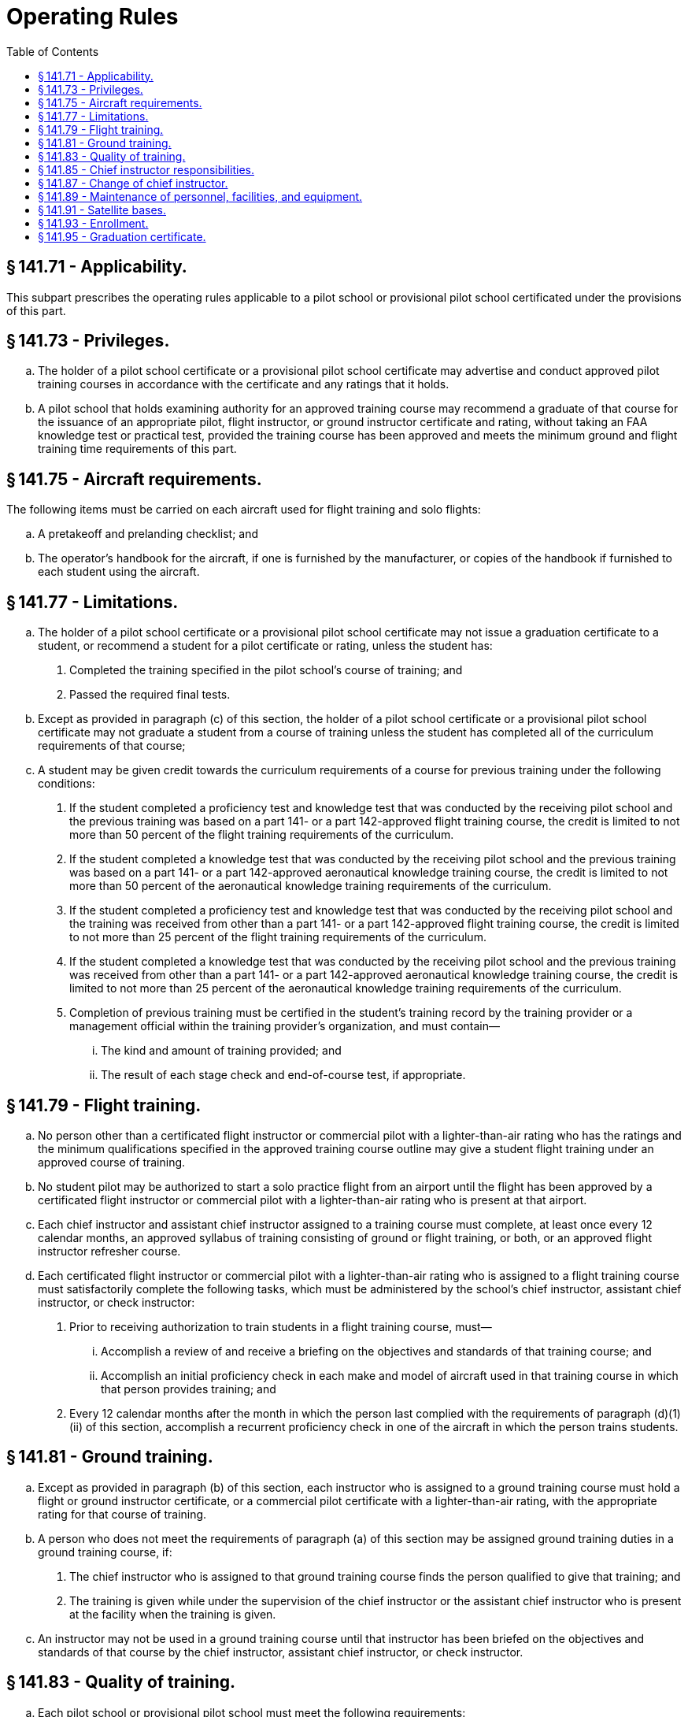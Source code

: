 # Operating Rules
:toc:

## § 141.71 - Applicability.

This subpart prescribes the operating rules applicable to a pilot school or provisional pilot school certificated under the provisions of this part.

## § 141.73 - Privileges.

[loweralpha]
. The holder of a pilot school certificate or a provisional pilot school certificate may advertise and conduct approved pilot training courses in accordance with the certificate and any ratings that it holds.
. A pilot school that holds examining authority for an approved training course may recommend a graduate of that course for the issuance of an appropriate pilot, flight instructor, or ground instructor certificate and rating, without taking an FAA knowledge test or practical test, provided the training course has been approved and meets the minimum ground and flight training time requirements of this part.

## § 141.75 - Aircraft requirements.

The following items must be carried on each aircraft used for flight training and solo flights:

[loweralpha]
. A pretakeoff and prelanding checklist; and
. The operator's handbook for the aircraft, if one is furnished by the manufacturer, or copies of the handbook if furnished to each student using the aircraft.

## § 141.77 - Limitations.

[loweralpha]
. The holder of a pilot school certificate or a provisional pilot school certificate may not issue a graduation certificate to a student, or recommend a student for a pilot certificate or rating, unless the student has:
[arabic]
.. Completed the training specified in the pilot school's course of training; and
.. Passed the required final tests.
. Except as provided in paragraph (c) of this section, the holder of a pilot school certificate or a provisional pilot school certificate may not graduate a student from a course of training unless the student has completed all of the curriculum requirements of that course;
. A student may be given credit towards the curriculum requirements of a course for previous training under the following conditions:
[arabic]
.. If the student completed a proficiency test and knowledge test that was conducted by the receiving pilot school and the previous training was based on a part 141- or a part 142-approved flight training course, the credit is limited to not more than 50 percent of the flight training requirements of the curriculum.
.. If the student completed a knowledge test that was conducted by the receiving pilot school and the previous training was based on a part 141- or a part 142-approved aeronautical knowledge training course, the credit is limited to not more than 50 percent of the aeronautical knowledge training requirements of the curriculum.
.. If the student completed a proficiency test and knowledge test that was conducted by the receiving pilot school and the training was received from other than a part 141- or a part 142-approved flight training course, the credit is limited to not more than 25 percent of the flight training requirements of the curriculum.
.. If the student completed a knowledge test that was conducted by the receiving pilot school and the previous training was received from other than a part 141- or a part 142-approved aeronautical knowledge training course, the credit is limited to not more than 25 percent of the aeronautical knowledge training requirements of the curriculum.
.. Completion of previous training must be certified in the student's training record by the training provider or a management official within the training provider's organization, and must contain—
[lowerroman]
... The kind and amount of training provided; and
... The result of each stage check and end-of-course test, if appropriate.

## § 141.79 - Flight training.

[loweralpha]
. No person other than a certificated flight instructor or commercial pilot with a lighter-than-air rating who has the ratings and the minimum qualifications specified in the approved training course outline may give a student flight training under an approved course of training.
. No student pilot may be authorized to start a solo practice flight from an airport until the flight has been approved by a certificated flight instructor or commercial pilot with a lighter-than-air rating who is present at that airport.
. Each chief instructor and assistant chief instructor assigned to a training course must complete, at least once every 12 calendar months, an approved syllabus of training consisting of ground or flight training, or both, or an approved flight instructor refresher course.
. Each certificated flight instructor or commercial pilot with a lighter-than-air rating who is assigned to a flight training course must satisfactorily complete the following tasks, which must be administered by the school's chief instructor, assistant chief instructor, or check instructor:
[arabic]
.. Prior to receiving authorization to train students in a flight training course, must—
[lowerroman]
... Accomplish a review of and receive a briefing on the objectives and standards of that training course; and
... Accomplish an initial proficiency check in each make and model of aircraft used in that training course in which that person provides training; and
.. Every 12 calendar months after the month in which the person last complied with the requirements of paragraph (d)(1)(ii) of this section, accomplish a recurrent proficiency check in one of the aircraft in which the person trains students.

## § 141.81 - Ground training.

[loweralpha]
. Except as provided in paragraph (b) of this section, each instructor who is assigned to a ground training course must hold a flight or ground instructor certificate, or a commercial pilot certificate with a lighter-than-air rating, with the appropriate rating for that course of training.
. A person who does not meet the requirements of paragraph (a) of this section may be assigned ground training duties in a ground training course, if:
[arabic]
.. The chief instructor who is assigned to that ground training course finds the person qualified to give that training; and
.. The training is given while under the supervision of the chief instructor or the assistant chief instructor who is present at the facility when the training is given.
. An instructor may not be used in a ground training course until that instructor has been briefed on the objectives and standards of that course by the chief instructor, assistant chief instructor, or check instructor.

## § 141.83 - Quality of training.

[loweralpha]
. Each pilot school or provisional pilot school must meet the following requirements:
[arabic]
.. Comply with its approved training course; and
.. Provide training of such quality that meets the requirements of § 141.5(d) of this part.
. The failure of a pilot school or provisional pilot school to maintain the quality of training specified in paragraph (a) of this section may be the basis for suspending or revoking that school's certificate.
. When requested by the Administrator, a pilot school or provisional pilot school must allow the FAA to administer any knowledge test, practical test, stage check, or end-of-course test to its students.
. When a stage check or end-of-course test is administered by the FAA under the provisions of paragraph (c) of this section, and the student has not completed the training course, then that test will be based on the standards prescribed in the school's approved training course.
. When a practical test or knowledge test is administered by the FAA under the provisions of paragraph (c) of this section, to a student who has completed the school's training course, that test will be based upon the areas of operation approved by the Administrator.

## § 141.85 - Chief instructor responsibilities.

[loweralpha]
. A chief instructor designated for a pilot school or provisional pilot school is responsible for:
[arabic]
.. Certifying each student's training record, graduation certificate, stage check and end-of-course test reports, and recommendation for course completion, unless the duties are delegated by the chief instructor to an assistant chief instructor or recommending instructor;
.. Ensuring that each certificated flight instructor, certificated ground instructor, or commercial pilot with a lighter-than-air rating passes an initial proficiency check prior to that instructor being assigned instructing duties in the school's approved training course, and thereafter that the instructor passes a recurrent proficiency check every 12 calendar months after the month in which the initial test was accomplished;
.. Ensuring that each student accomplishes the required stage checks and end-of-course tests in accordance with the school's approved training course; and
.. Maintaining training techniques, procedures, and standards for the school that are acceptable to the Administrator.
. The chief instructor or an assistant chief instructor must be available at the pilot school or, if away from the pilot school, be available by telephone, radio, or other electronic means during the time that training is given for an approved training course.
. The chief instructor may delegate authority for conducting stage checks, end-of-course tests, and flight instructor proficiency checks to the assistant chief instructor or a check instructor.

## § 141.87 - Change of chief instructor.

Whenever a pilot school or provisional pilot school makes a change of designation of its chief instructor, that school:

[loweralpha]
. Must immediately provide the FAA Flight Standards District Office that has jurisdiction over the area in which the school is located with written notification of the change;
. May conduct training without a chief instructor for that training course for a period not to exceed 60 days while awaiting the designation and approval of another chief instructor;
. May, for a period not to exceed 60 days, have the stage checks and end-of-course tests administered by:
[arabic]
.. The training course's assistant chief instructor, if one has been designated;
.. The training course's check instructor, if one has been designated;
.. An FAA inspector; or
.. An examiner.
. Must, after 60 days without a chief instructor, cease operations and surrender its certificate to the Administrator; and
. May have its certificate reinstated, upon:
[arabic]
.. Designating and approving another chief instructor;
.. Showing it meets the requirements of § 141.27(a)(2) of this part; and
.. Applying for reinstatement on a form and in a manner prescribed by the Administrator.

## § 141.89 - Maintenance of personnel, facilities, and equipment.

The holder of a pilot school certificate or provisional pilot school certificate may not provide training to a student who is enrolled in an approved course of training unless:

[loweralpha]
. Each airport, aircraft, and facility necessary for that training meets the standards specified in the holder's approved training course outline and the appropriate requirements of this part; and
. Except as provided in § 141.87 of this part, each chief instructor, assistant chief instructor, check instructor, or instructor meets the qualifications specified in the holder's approved course of training and the appropriate requirements of this part.

## § 141.91 - Satellite bases.

The holder of a pilot school certificate or provisional pilot school certificate may conduct ground training or flight training in an approved course of training at a base other than its main operations base if:

[loweralpha]
. An assistant chief instructor is designated for each satellite base, and that assistant chief instructor is available at that base or, if away from the premises, by telephone, radio, or other electronic means during the time that training is provided for an approved training course;
. The airport, facilities, and personnel used at the satellite base meet the appropriate requirements of subpart B of this part and its approved training course outline;
. The instructors are under the direct supervision of the chief instructor or assistant chief instructor for the appropriate training course, who is readily available for consultation in accordance with § 141.85(b) of this part; and
. The FAA Flight Standards District Office having jurisdiction over the area in which the school is located is notified in writing if training is conducted at a base other than the school's main operations base for more than 7 consecutive days.

## § 141.93 - Enrollment.

[loweralpha]
. The holder of a pilot school certificate or a provisional pilot school certificate must, at the time a student is enrolled in an approved training course, furnish that student with a copy of the following:
              
[arabic]
.. A certificate of enrollment containing—
[lowerroman]
... The name of the course in which the student is enrolled; and
... The date of that enrollment.
.. A copy of the student's training syllabus.
.. Except for a training course offered through an internet based medium, a copy of the safety procedures and practices developed by the school that describe the use of the school's facilities and the operation of its aircraft. Those procedures and practices shall include training on at least the following information—
[lowerroman]
... The weather minimums required by the school for dual and solo flights;
... The procedures for starting and taxiing aircraft on the ramp;
... Fire precautions and procedures;
... Redispatch procedures after unprogrammed landings, on and off airports;
... Aircraft discrepancies and approval for return-to-service determinations;
... Securing of aircraft when not in use;
... Fuel reserves necessary for local and cross-country flights;
... Avoidance of other aircraft in flight and on the ground;
... Minimum altitude limitations and simulated emergency landing instructions; and
... A description of and instructions regarding the use of assigned practice areas.
. The holder of a pilot school certificate or provisional pilot school certificate must maintain a monthly listing of persons enrolled in each training course offered by the school.

## § 141.95 - Graduation certificate.

[loweralpha]
. The holder of a pilot school certificate or provisional pilot school certificate must issue a graduation certificate to each student who completes its approved course of training.
. The graduation certificate must be issued to the student upon completion of the course of training and contain at least the following information:
[arabic]
.. The name of the school and the certificate number of the school;
.. The name of the graduate to whom it was issued;
.. The course of training for which it was issued;
.. The date of graduation;
.. A statement that the student has satisfactorily completed each required stage of the approved course of training including the tests for those stages;
.. A certification of the information contained on the graduation certificate by the chief instructor for that course of training; and
.. A statement showing the cross-country training that the student received in the course of training.
.. Certificates issued upon graduating from a course based on internet media must be uniquely identified using an alphanumeric code that is specific to the student graduating from that course.

